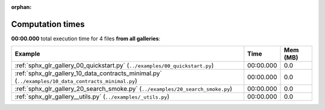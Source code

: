 
:orphan:

.. _sphx_glr_sg_execution_times:


Computation times
=================
**00:00.000** total execution time for 4 files **from all galleries**:

.. container::

  .. raw:: html

    <style scoped>
    <link href="https://cdnjs.cloudflare.com/ajax/libs/twitter-bootstrap/5.3.0/css/bootstrap.min.css" rel="stylesheet" />
    <link href="https://cdn.datatables.net/1.13.6/css/dataTables.bootstrap5.min.css" rel="stylesheet" />
    </style>
    <script src="https://code.jquery.com/jquery-3.7.0.js"></script>
    <script src="https://cdn.datatables.net/1.13.6/js/jquery.dataTables.min.js"></script>
    <script src="https://cdn.datatables.net/1.13.6/js/dataTables.bootstrap5.min.js"></script>
    <script type="text/javascript" class="init">
    $(document).ready( function () {
        $('table.sg-datatable').DataTable({order: [[1, 'desc']]});
    } );
    </script>

  .. list-table::
   :header-rows: 1
   :class: table table-striped sg-datatable

   * - Example
     - Time
     - Mem (MB)
   * - :ref:`sphx_glr_gallery_00_quickstart.py` (``../examples/00_quickstart.py``)
     - 00:00.000
     - 0.0
   * - :ref:`sphx_glr_gallery_10_data_contracts_minimal.py` (``../examples/10_data_contracts_minimal.py``)
     - 00:00.000
     - 0.0
   * - :ref:`sphx_glr_gallery_20_search_smoke.py` (``../examples/20_search_smoke.py``)
     - 00:00.000
     - 0.0
   * - :ref:`sphx_glr_gallery__utils.py` (``../examples/_utils.py``)
     - 00:00.000
     - 0.0
